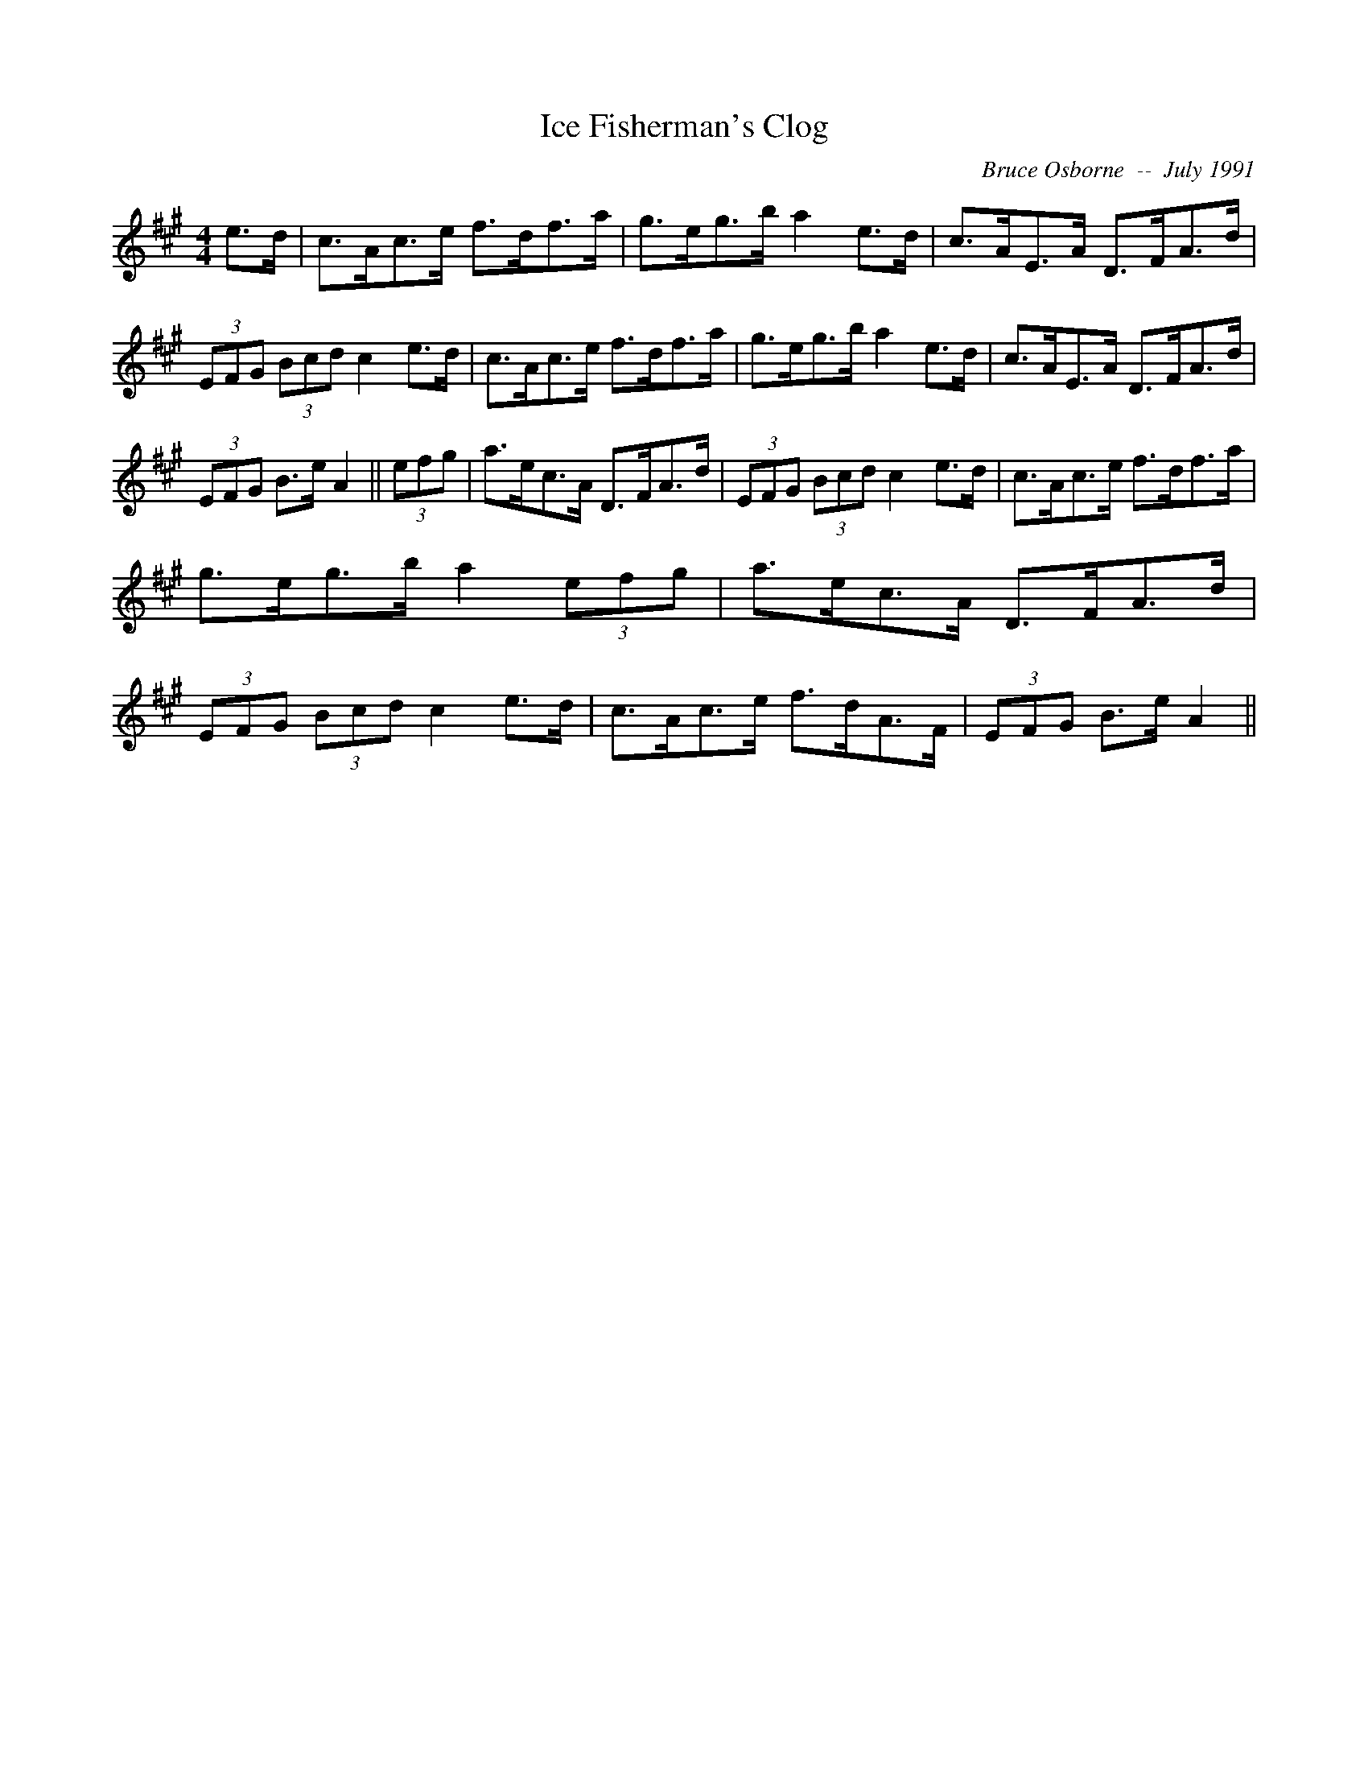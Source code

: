 X:95
T:Ice Fisherman's Clog
R:Clog
C:Bruce Osborne  --  July 1991
Z:abc by bosborne@kos.net
M:4/4
L:1/8
K:A
e>d|c>Ac>e f>df>a|g>eg>b a2 e>d|c>AE>A D>FA>d|(3EFG (3Bcd c2 e>d|\
c>Ac>e f>df>a|g>eg>b a2 e>d|c>AE>A D>FA>d|(3EFG B>e A2||\
(3efg|a>ec>A D>FA>d|(3EFG (3Bcd c2 e>d|c>Ac>e f>df>a|g>eg>b a2 (3efg|\
a>ec>A D>FA>d|(3EFG (3Bcd c2 e>d|c>Ac>e f>dA>F|(3EFG B>e A2||
